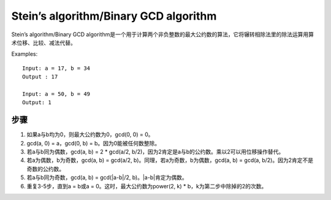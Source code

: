 Stein’s algorithm/Binary GCD algorithm
==========================================================
Stein’s algorithm/Binary GCD algorithm是一个用于计算两个非负整数的最大公约数的算法，它将辗转相除法里的除法运算用算术位移、比较、减法代替。

Examples::

    Input: a = 17, b = 34
    Output : 17

    Input: a = 50, b = 49
    Output: 1


步骤
--------------------------------

1. 如果a与b均为0，则最大公约数为0，gcd(0, 0) = 0。
2. gcd(a, 0) = a，gcd(0, b) = b。因为0能被任何数整除。
3. 若a与b同为偶数，gcd(a, b) = 2 * gcd(a/2, b/2)，因为2肯定是a与b的公约数。乘以2可以用位移操作替代。
4. 若a为偶数，b为奇数，gcd(a, b) = gcd(a/2, b)。同理，若a为奇数，b为偶数，gcd(a, b) = gcd(a, b/2)。因为2肯定不是奇数的公约数。
5. 若a与b同为奇数，gcd(a, b) = gcd(|a-b|/2, b)。|a-b|肯定为偶数。
6. 重复3-5步，直到a = b或a = 0。这时，最大公约数为power(2, k) * b，k为第二步中除掉的2的次数。

